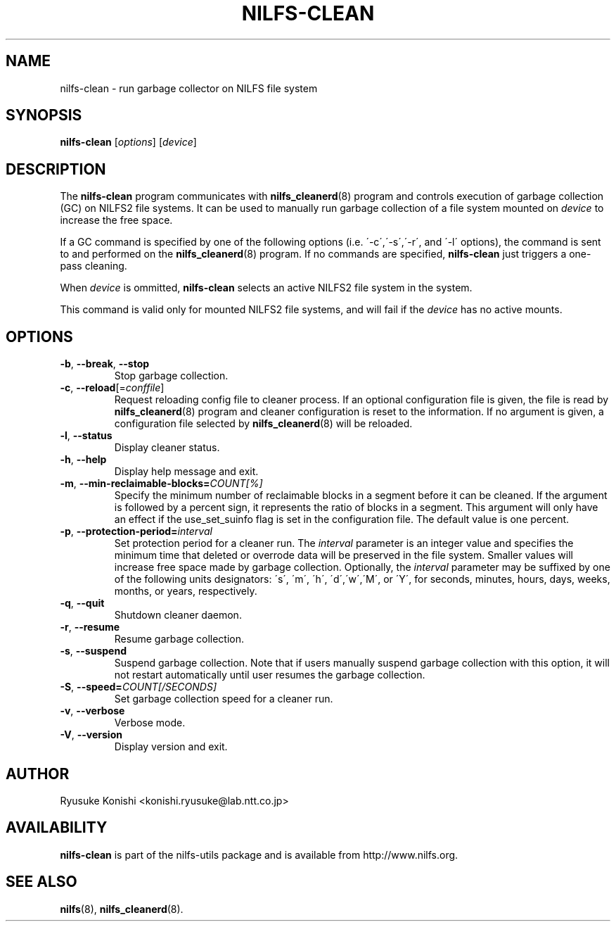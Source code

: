 .\"  Copyright (C) 2011-2012 Nippon Telegraph and Telephone Corporation.
.\"  Written by Ryusuke Konishi <konishi.ryusuke@lab.ntt.co.jp>
.\"
.TH NILFS-CLEAN 8 "May 2011" "nilfs-utils version 2.1"
.SH NAME
nilfs-clean \- run garbage collector on NILFS file system
.SH SYNOPSIS
.B nilfs-clean
[\fIoptions\fP] [\fIdevice\fP]
.SH DESCRIPTION
The \fBnilfs-clean\fP program communicates with
\fBnilfs_cleanerd\fP(8) program and controls execution of garbage
collection (GC) on NILFS2 file systems.  It can be used to manually
run garbage collection of a file system mounted on \fIdevice\fP to
increase the free space.
.PP
If a GC command is specified by one of the following options
(i.e. \'\-c\',\'\-s\',\'\-r\', and \'\-l\' options), the command is
sent to and performed on the \fBnilfs_cleanerd\fP(8) program.  If no
commands are specified, \fBnilfs-clean\fP just triggers a one-pass
cleaning.
.PP
When \fIdevice\fP is ommitted, \fBnilfs-clean\fP selects an active
NILFS2 file system in the system.
.PP
This command is valid only for mounted NILFS2 file systems, and
will fail if the \fIdevice\fP has no active mounts.
.SH OPTIONS
.TP
\fB\-b\fR, \fB\-\-break\fR, \fB\-\-stop\fR
Stop garbage collection.
.TP
\fB\-c\fR, \fB\-\-reload\fR[=\fIconffile\fR]
Request reloading config file to cleaner process.  If an optional
configuration file is given, the file is read by
\fBnilfs_cleanerd\fP(8) program and cleaner configuration is reset to
the information.  If no argument is given, a configuration file
selected by \fBnilfs_cleanerd\fP(8) will be reloaded.
.TP
\fB\-l\fR, \fB\-\-status\fR
Display cleaner status.
.TP
\fB\-h\fR, \fB\-\-help\fR
Display help message and exit.
.TP
\fB\-m\fR, \fB\-\-min\-reclaimable\-blocks=\fICOUNT[%]\fR
Specify the minimum number of reclaimable blocks in a segment before
it can be cleaned. If the argument is followed by a percent sign, it
represents the ratio of blocks in a segment. This argument will only have
an effect if the use_set_suinfo flag is set in the configuration file.
The default value is one percent.
.TP
\fB\-p\fR, \fB\-\-protection-period=\fIinterval\fR
Set protection period for a cleaner run.  The \fIinterval\fR parameter
is an integer value and specifies the minimum time that deleted or
overrode data will be preserved in the file system.  Smaller values will
increase free space made by garbage collection.  Optionally, the
\fIinterval\fP parameter may be suffixed by one of the following
units designators: \'s\', \'m\', \'h\', \'d\',\'w\',\'M\', or \'Y\',
for seconds, minutes, hours, days, weeks, months, or years,
respectively.
.TP
\fB\-q\fR, \fB\-\-quit\fR
Shutdown cleaner daemon.
.TP
\fB\-r\fR, \fB\-\-resume\fR
Resume garbage collection.
.TP
\fB\-s\fR, \fB\-\-suspend\fR
Suspend garbage collection.  Note that if users manually suspend
garbage collection with this option, it will not restart automatically
until user resumes the garbage collection.
.TP
\fB\-S\fR, \fB\-\-speed=\fICOUNT[/SECONDS]\fR
Set garbage collection speed for a cleaner run.
.TP
\fB\-v\fR, \fB\-\-verbose\fR
Verbose mode.
.TP
\fB\-V\fR, \fB\-\-version\fR
Display version and exit.
.SH AUTHOR
Ryusuke Konishi <konishi.ryusuke@lab.ntt.co.jp>
.SH AVAILABILITY
.B nilfs-clean
is part of the nilfs-utils package and is available from
http://www.nilfs.org.
.SH SEE ALSO
.BR nilfs (8),
.BR nilfs_cleanerd (8).
